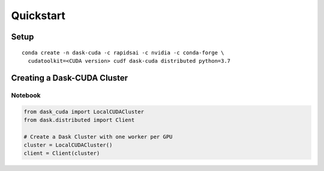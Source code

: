 Quickstart
==========


Setup
-----


::

    conda create -n dask-cuda -c rapidsai -c nvidia -c conda-forge \
      cudatoolkit=<CUDA version> cudf dask-cuda distributed python=3.7

Creating a Dask-CUDA Cluster
----------------------------

Notebook
~~~~~~~~

.. code-block:: python

    from dask_cuda import LocalCUDACluster
    from dask.distributed import Client

    # Create a Dask Cluster with one worker per GPU
    cluster = LocalCUDACluster()
    client = Client(cluster)